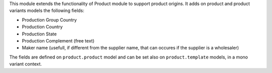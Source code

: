 This module extends the functionality of Product module to support product origins.
It adds on product and product variants models the following fields:

* Production Group Country
* Production Country
* Production State
* Production Complement (free text)
* Maker name (usefull, if different from the supplier name, that can occures
  if the supplier is a wholesaler)

The fields are defined on ``product.product`` model and can be set also
on ``product.template`` models, in a mono variant context.
